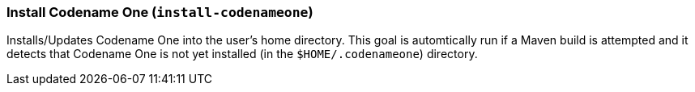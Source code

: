 === Install Codename One (`install-codenameone`)

Installs/Updates Codename One into the user's home directory.  This goal is automtically run if a Maven build is attempted and it detects that Codename One is not yet installed (in the `$HOME/.codenameone`) directory.
